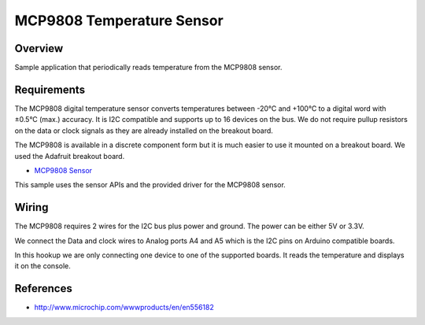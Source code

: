 .. _mcp9808-sample:

MCP9808 Temperature Sensor
##########################

Overview
********

Sample application that periodically reads temperature from the MCP9808 sensor.


Requirements
************

The MCP9808 digital temperature sensor converts temperatures between -20°C and
+100°C to a digital word with ±0.5°C (max.) accuracy. It is I2C compatible and
supports up to 16 devices on the bus. We do not require pullup resistors on the
data or clock signals as they are already installed on the breakout board.

The MCP9808 is available in a discrete component form but it is much easier to
use it mounted on a breakout board. We used the Adafruit breakout board.

- `MCP9808 Sensor`_

This sample uses the sensor APIs and the provided driver for the MCP9808 sensor.

Wiring
*******

The MCP9808 requires 2 wires for the I2C bus plus power and ground. The power
can be either 5V or 3.3V.

We connect the Data and clock wires to Analog ports A4 and A5 which is the I2C
pins on Arduino compatible boards.

In this hookup we are only connecting one device to one of the supported boards.
It reads the temperature and displays it on the console.


References
***********

- http://www.microchip.com/wwwproducts/en/en556182


.. _`MCP9808 Sensor`: https://www.adafruit.com/product/1782
